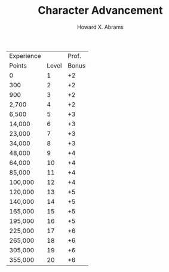 #+TITLE:  Character Advancement
#+AUTHOR: Howard X. Abrams
#+EMAIL:  howard.abrams@gmail.com
#+FILETAGS: :rpg:5e:dm-screen:

 | Experience |       | Prof. |
 | Points     | Level | Bonus |
 |------------+-------+-------|
 | 0          |     1 |    +2 |
 | 300        |     2 |    +2 |
 | 900        |     3 |    +2 |
 | 2,700      |     4 |    +2 |
 | 6,500      |     5 |    +3 |
 | 14,000     |     6 |    +3 |
 | 23,000     |     7 |    +3 |
 | 34,000     |     8 |    +3 |
 | 48,000     |     9 |    +4 |
 | 64,000     |    10 |    +4 |
 | 85,000     |    11 |    +4 |
 | 100,000    |    12 |    +4 |
 | 120,000    |    13 |    +5 |
 | 140,000    |    14 |    +5 |
 | 165,000    |    15 |    +5 |
 | 195,000    |    16 |    +5 |
 | 225,000    |    17 |    +6 |
 | 265,000    |    18 |    +6 |
 | 305,000    |    19 |    +6 |
 | 355,000    |    20 |    +6 |
